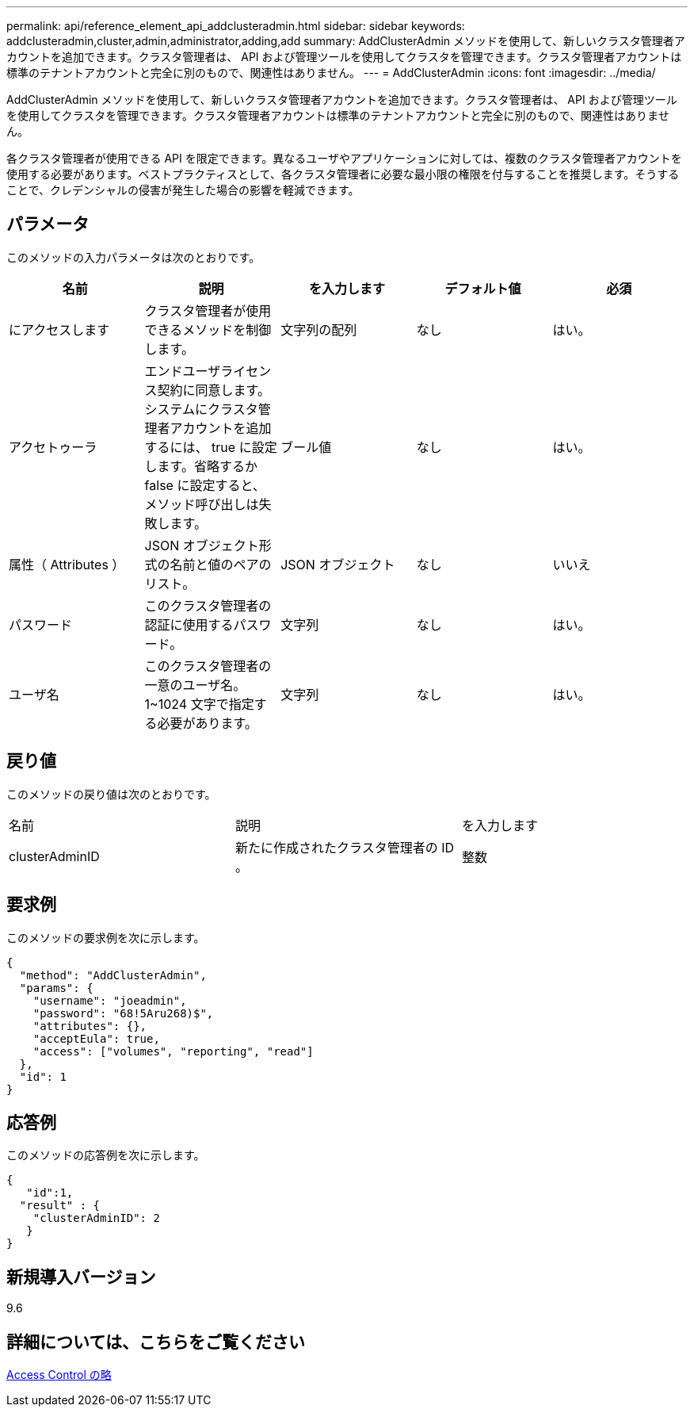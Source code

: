 ---
permalink: api/reference_element_api_addclusteradmin.html 
sidebar: sidebar 
keywords: addclusteradmin,cluster,admin,administrator,adding,add 
summary: AddClusterAdmin メソッドを使用して、新しいクラスタ管理者アカウントを追加できます。クラスタ管理者は、 API および管理ツールを使用してクラスタを管理できます。クラスタ管理者アカウントは標準のテナントアカウントと完全に別のもので、関連性はありません。 
---
= AddClusterAdmin
:icons: font
:imagesdir: ../media/


[role="lead"]
AddClusterAdmin メソッドを使用して、新しいクラスタ管理者アカウントを追加できます。クラスタ管理者は、 API および管理ツールを使用してクラスタを管理できます。クラスタ管理者アカウントは標準のテナントアカウントと完全に別のもので、関連性はありません。

各クラスタ管理者が使用できる API を限定できます。異なるユーザやアプリケーションに対しては、複数のクラスタ管理者アカウントを使用する必要があります。ベストプラクティスとして、各クラスタ管理者に必要な最小限の権限を付与することを推奨します。そうすることで、クレデンシャルの侵害が発生した場合の影響を軽減できます。



== パラメータ

このメソッドの入力パラメータは次のとおりです。

|===
| 名前 | 説明 | を入力します | デフォルト値 | 必須 


 a| 
にアクセスします
 a| 
クラスタ管理者が使用できるメソッドを制御します。
 a| 
文字列の配列
 a| 
なし
 a| 
はい。



 a| 
アクセトゥーラ
 a| 
エンドユーザライセンス契約に同意します。システムにクラスタ管理者アカウントを追加するには、 true に設定します。省略するか false に設定すると、メソッド呼び出しは失敗します。
 a| 
ブール値
 a| 
なし
 a| 
はい。



 a| 
属性（ Attributes ）
 a| 
JSON オブジェクト形式の名前と値のペアのリスト。
 a| 
JSON オブジェクト
 a| 
なし
 a| 
いいえ



 a| 
パスワード
 a| 
このクラスタ管理者の認証に使用するパスワード。
 a| 
文字列
 a| 
なし
 a| 
はい。



 a| 
ユーザ名
 a| 
このクラスタ管理者の一意のユーザ名。1~1024 文字で指定する必要があります。
 a| 
文字列
 a| 
なし
 a| 
はい。

|===


== 戻り値

このメソッドの戻り値は次のとおりです。

|===


| 名前 | 説明 | を入力します 


 a| 
clusterAdminID
 a| 
新たに作成されたクラスタ管理者の ID 。
 a| 
整数

|===


== 要求例

このメソッドの要求例を次に示します。

[listing]
----
{
  "method": "AddClusterAdmin",
  "params": {
    "username": "joeadmin",
    "password": "68!5Aru268)$",
    "attributes": {},
    "acceptEula": true,
    "access": ["volumes", "reporting", "read"]
  },
  "id": 1
}
----


== 応答例

このメソッドの応答例を次に示します。

[listing]
----
{
   "id":1,
  "result" : {
    "clusterAdminID": 2
   }
}
----


== 新規導入バージョン

9.6



== 詳細については、こちらをご覧ください

xref:reference_element_api_app_b_access_control.adoc[Access Control の略]
